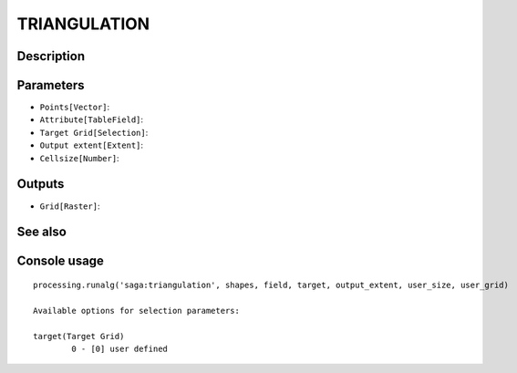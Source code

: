 TRIANGULATION
=============

Description
-----------

Parameters
----------

- ``Points[Vector]``:
- ``Attribute[TableField]``:
- ``Target Grid[Selection]``:
- ``Output extent[Extent]``:
- ``Cellsize[Number]``:

Outputs
-------

- ``Grid[Raster]``:

See also
---------


Console usage
-------------


::

	processing.runalg('saga:triangulation', shapes, field, target, output_extent, user_size, user_grid)

	Available options for selection parameters:

	target(Target Grid)
		0 - [0] user defined
